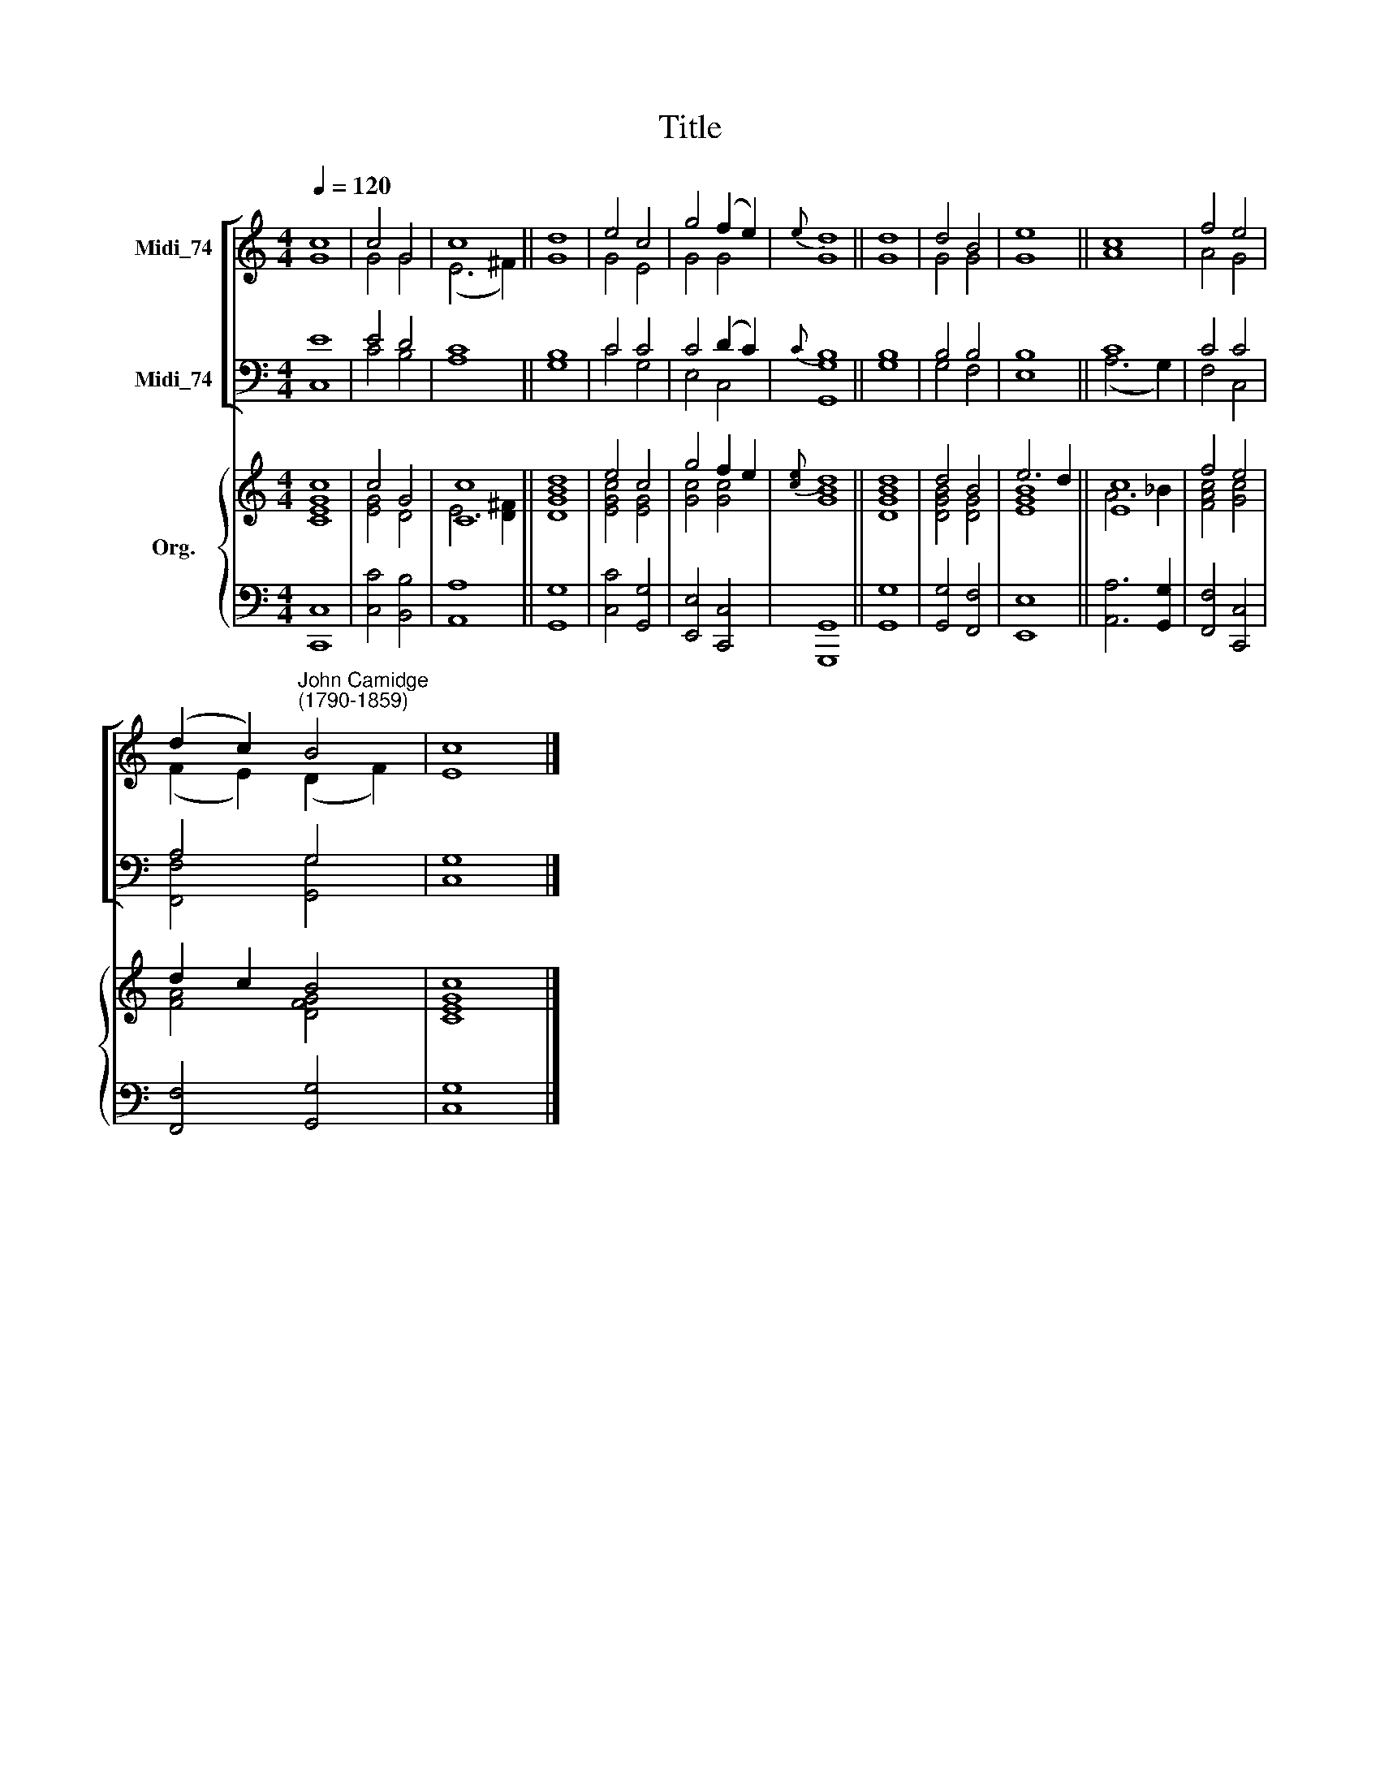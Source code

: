 X:1
T:Title
%%score [ ( 1 2 ) ( 3 4 ) ] { ( 5 6 ) | 7 }
L:1/8
Q:1/4=120
M:4/4
K:C
V:1 treble nm="Midi_74"
V:2 treble 
V:3 bass nm="Midi_74"
V:4 bass 
V:5 treble nm="Org."
V:6 treble 
V:7 bass 
V:1
 c8 | c4 G4 | c8 || d8 | e4 c4 | g4 (f2 e2) |{e} d8 || d8 | d4 B4 | e8 || c8 | f4 e4 | %12
 (d2 c2)"^John Camidge\n(1790-1859)" B4 | c8 |] %14
V:2
 G8 | G4 G4 | (E6 ^F2) || G8 | G4 E4 | G4 G4 | G8 || G8 | G4 G4 | G8 || A8 | A4 G4 | %12
 (F2 E2) (D2 F2) | E8 |] %14
V:3
 E8 | E4 D4 | C8 || B,8 | C4 C4 | C4 (D2 C2) |{C} B,8 || B,8 | B,4 B,4 | B,8 || C8 | C4 C4 | %12
 A,4 G,4 | G,8 |] %14
V:4
 C,8 | C4 B,4 | A,8 || G,8 | C4 G,4 | E,4 C,4 | [G,,G,]8 || G,8 | G,4 F,4 | E,8 || (A,6 G,2) | %11
 F,4 C,4 | [F,,F,]4 [G,,G,]4 | C,8 |] %14
V:5
 c8 | c4 G4 | [Cc]8 || d8 | e4 c4 | g4 f2 e2 |{[ce]} d8 || d8 | d4 B4 | e6 d2 || [Ec]8 | f4 e4 | %12
 d2 c2 B4 | c8 |] %14
V:6
 [CEG]8 | [EG]4 D4 | E6 [D^F]2 || [DGB]8 | [EGc]4 [EG]4 | [Gc]4 [Gc]4 | [GB]8 || [DGB]8 | %8
 [DGB]4 [DG]4 | [EGB]8 || A6 _B2 | [FAc]4 [Gc]4 | [FA]4 [DFG]4 | [CEG]8 |] %14
V:7
 [C,,C,]8 | [C,C]4 [B,,B,]4 | [A,,A,]8 || [G,,G,]8 | [C,C]4 [G,,G,]4 | [E,,E,]4 [C,,C,]4 | %6
 [G,,,G,,]8 || [G,,G,]8 | [G,,G,]4 [F,,F,]4 | [E,,E,]8 || [A,,A,]6 [G,,G,]2 | [F,,F,]4 [C,,C,]4 | %12
 [F,,F,]4 [G,,G,]4 | [C,G,]8 |] %14

